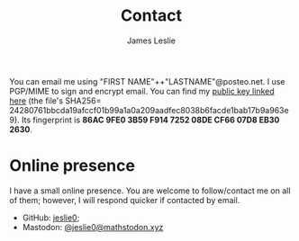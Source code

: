 #+TITLE: Contact
#+author: James Leslie
You can email me using "FIRST NAME"++"LASTNAME"@posteo.net. I use PGP/MIME to sign and encrypt email. You can find my [[./files/public_key.asc][public key linked here]] (the file's SHA256= 24280761bbcda19afccf01b99a1a0a209aadfec8038b6facde1bab17b9a963e9). Its fingerprint is *86AC 9FE0 3B59 F914 7252  08DE CF66 07D8 EB30 2630*.
* Online presence
I have a small online presence. You are welcome to follow/contact me on all of them; however, I will respond quicker if contacted by email.
- GitHub: [[https://github.com/jeslie0][jeslie0]];
- Mastodon: [[https://mathstodon.xyz/@jeslie0][@jeslie0@mathstodon.xyz]]
